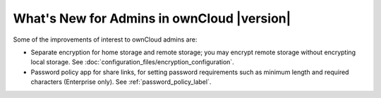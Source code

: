 ===========================================
What's New for Admins in ownCloud |version|
===========================================

.. See the `ownCloud 9.0 
.. Features page 
.. <https://github.com/owncloud/core/wiki/ownCloud-9.0-Features>`_ 
.. on Github for a comprehensive list of new features and updates.

Some of the improvements of interest to ownCloud admins are:

* Separate encryption for home storage and remote storage; you may encrypt 
  remote storage without encrypting local storage. See 
  :doc:`configuration_files/encryption_configuration`.
* Password policy app for share links, for setting password requirements such 
  as minimum length and required characters (Enterprise only). See 
  :ref:`password_policy_label`.
  
